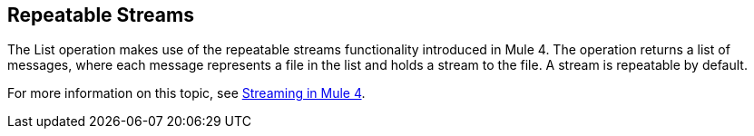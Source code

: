 == Repeatable Streams
//INCLUDED IN THE FILE, FTP, AND SFTP DOCS.

The List operation makes use of the repeatable streams functionality introduced in Mule 4. The operation returns a list of messages, where each message represents a file in the list and holds a stream to the file. A stream is repeatable by default.

For more information on this topic, see xref:mule-runtime::streaming-about.adoc[Streaming in Mule 4].